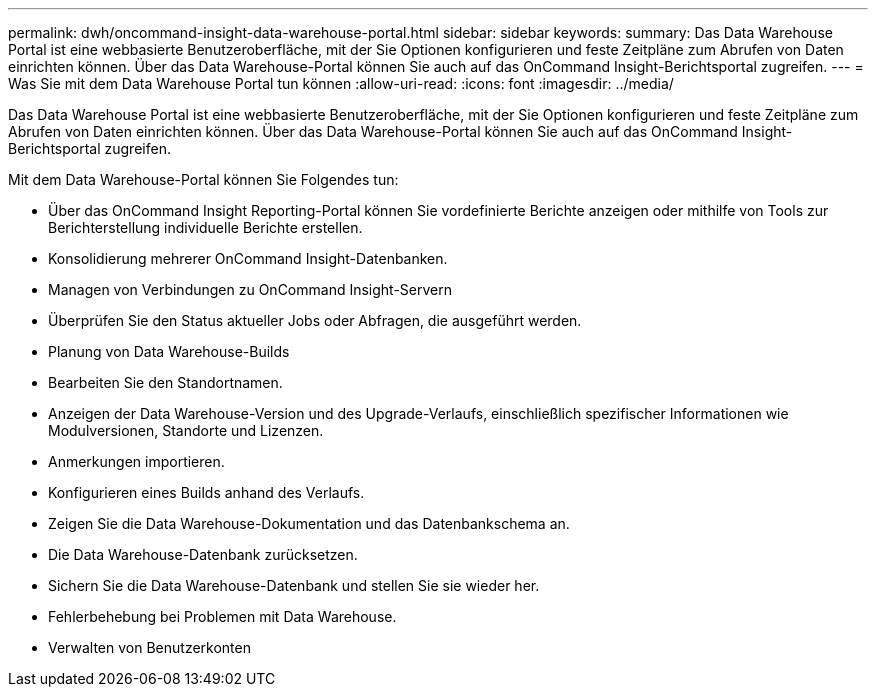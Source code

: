 ---
permalink: dwh/oncommand-insight-data-warehouse-portal.html 
sidebar: sidebar 
keywords:  
summary: Das Data Warehouse Portal ist eine webbasierte Benutzeroberfläche, mit der Sie Optionen konfigurieren und feste Zeitpläne zum Abrufen von Daten einrichten können. Über das Data Warehouse-Portal können Sie auch auf das OnCommand Insight-Berichtsportal zugreifen. 
---
= Was Sie mit dem Data Warehouse Portal tun können
:allow-uri-read: 
:icons: font
:imagesdir: ../media/


[role="lead"]
Das Data Warehouse Portal ist eine webbasierte Benutzeroberfläche, mit der Sie Optionen konfigurieren und feste Zeitpläne zum Abrufen von Daten einrichten können. Über das Data Warehouse-Portal können Sie auch auf das OnCommand Insight-Berichtsportal zugreifen.

Mit dem Data Warehouse-Portal können Sie Folgendes tun:

* Über das OnCommand Insight Reporting-Portal können Sie vordefinierte Berichte anzeigen oder mithilfe von Tools zur Berichterstellung individuelle Berichte erstellen.
* Konsolidierung mehrerer OnCommand Insight-Datenbanken.
* Managen von Verbindungen zu OnCommand Insight-Servern
* Überprüfen Sie den Status aktueller Jobs oder Abfragen, die ausgeführt werden.
* Planung von Data Warehouse-Builds
* Bearbeiten Sie den Standortnamen.
* Anzeigen der Data Warehouse-Version und des Upgrade-Verlaufs, einschließlich spezifischer Informationen wie Modulversionen, Standorte und Lizenzen.
* Anmerkungen importieren.
* Konfigurieren eines Builds anhand des Verlaufs.
* Zeigen Sie die Data Warehouse-Dokumentation und das Datenbankschema an.
* Die Data Warehouse-Datenbank zurücksetzen.
* Sichern Sie die Data Warehouse-Datenbank und stellen Sie sie wieder her.
* Fehlerbehebung bei Problemen mit Data Warehouse.
* Verwalten von Benutzerkonten


